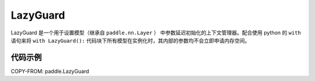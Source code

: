 .. _cn_api_fluid_LazyGuard:

LazyGuard
-------------------------------

.. py:class:: paddle.LazyGuard()



LazyGuard 是一个用于设置模型（继承自 ``paddle.nn.Layer`` ） 中参数延迟初始化的上下文管理器。配合使用 python 的 ``with`` 语句来将 ``with LazyGuard():`` 代码块下所有模型在实例化时，其内部的参数均不会立即申请内存空间。


代码示例
::::::::::::

COPY-FROM: paddle.LazyGuard
